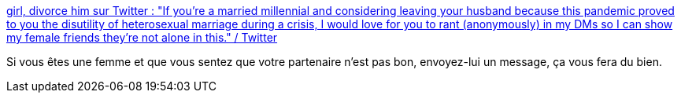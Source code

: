 :jbake-type: post
:jbake-status: published
:jbake-title: girl, divorce him sur Twitter : "If you're a married millennial and considering leaving your husband because this pandemic proved to you the disutility of heterosexual marriage during a crisis, I would love for you to rant (anonymously) in my DMs so I can show my female friends they're not alone in this." / Twitter
:jbake-tags: féminisme,mariage,divorce,épidémie,psychologie,soutien,_mois_févr.,_année_2021
:jbake-date: 2021-02-08
:jbake-depth: ../
:jbake-uri: shaarli/1612777177000.adoc
:jbake-source: https://nicolas-delsaux.hd.free.fr/Shaarli?searchterm=https%3A%2F%2Fmobile.twitter.com%2Fhome&searchtags=f%C3%A9minisme+mariage+divorce+%C3%A9pid%C3%A9mie+psychologie+soutien+_mois_f%C3%A9vr.+_ann%C3%A9e_2021
:jbake-style: shaarli

https://mobile.twitter.com/home[girl, divorce him sur Twitter : "If you're a married millennial and considering leaving your husband because this pandemic proved to you the disutility of heterosexual marriage during a crisis, I would love for you to rant (anonymously) in my DMs so I can show my female friends they're not alone in this." / Twitter]

Si vous êtes une femme et que vous sentez que votre partenaire n'est pas bon, envoyez-lui un message, ça vous fera du bien.
